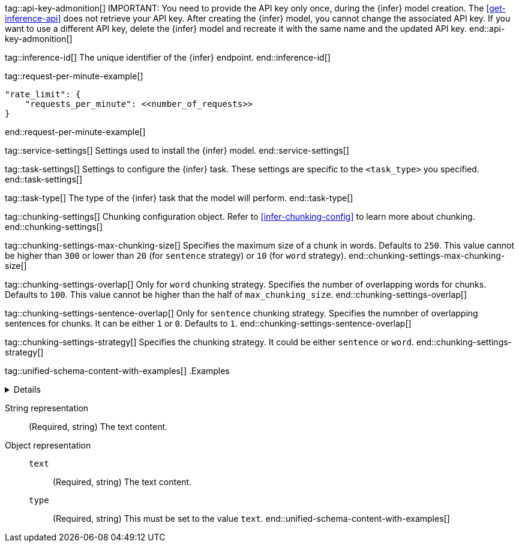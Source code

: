 
tag::api-key-admonition[]
IMPORTANT: You need to provide the API key only once, during the {infer} model creation.
The <<get-inference-api>> does not retrieve your API key.
After creating the {infer} model, you cannot change the associated API key.
If you want to use a different API key, delete the {infer} model and recreate it with the same name and the updated API key.
end::api-key-admonition[]

tag::inference-id[]
The unique identifier of the {infer} endpoint.
end::inference-id[]

tag::request-per-minute-example[]
[source,text]
----
"rate_limit": {
    "requests_per_minute": <<number_of_requests>>
}
----
end::request-per-minute-example[]


tag::service-settings[]
Settings used to install the {infer} model.
end::service-settings[]

tag::task-settings[]
Settings to configure the {infer} task.
These settings are specific to the `<task_type>` you specified.
end::task-settings[]

tag::task-type[]
The type of the {infer} task that the model will perform.
end::task-type[]

tag::chunking-settings[]
Chunking configuration object.
Refer to <<infer-chunking-config>> to learn more about chunking.
end::chunking-settings[]

tag::chunking-settings-max-chunking-size[]
Specifies the maximum size of a chunk in words.
Defaults to `250`.
This value cannot be higher than `300` or lower than `20` (for `sentence` strategy) or `10` (for `word` strategy).
end::chunking-settings-max-chunking-size[]

tag::chunking-settings-overlap[]
Only for `word` chunking strategy.
Specifies the number of overlapping words for chunks.
Defaults to `100`.
This value cannot be higher than the half of `max_chunking_size`.
end::chunking-settings-overlap[]

tag::chunking-settings-sentence-overlap[]
Only for `sentence` chunking strategy.
Specifies the numnber of overlapping sentences for chunks.
It can be either `1` or `0`.
Defaults to `1`.
end::chunking-settings-sentence-overlap[]

tag::chunking-settings-strategy[]
Specifies the chunking strategy.
It could be either `sentence` or `word`.
end::chunking-settings-strategy[]

tag::unified-schema-content-with-examples[]
.Examples
[%collapsible%closed]
======
String example
[source,js]
------------------------------------------------------------
{
    "content": "Some string"
}
------------------------------------------------------------
// NOTCONSOLE

Object example
[source,js]
------------------------------------------------------------
{
    "content": [
        {
            "text": "Some text",
            "type": "text"
        }
    ]
}
------------------------------------------------------------
// NOTCONSOLE
======

String representation:::
(Required, string)
The text content.
+
Object representation:::
`text`::::
(Required, string)
The text content.
+
`type`::::
(Required, string)
This must be set to the value `text`.
end::unified-schema-content-with-examples[]
